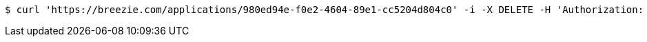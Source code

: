 [source,bash]
----
$ curl 'https://breezie.com/applications/980ed94e-f0e2-4604-89e1-cc5204d804c0' -i -X DELETE -H 'Authorization: Bearer: 0b79bab50daca910b000d4f1a2b675d604257e42'
----